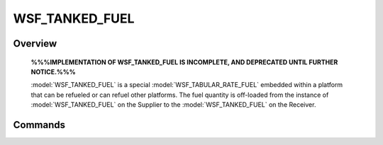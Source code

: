 .. ****************************************************************************
.. CUI
..
.. The Advanced Framework for Simulation, Integration, and Modeling (AFSIM)
..
.. The use, dissemination or disclosure of data in this file is subject to
.. limitation or restriction. See accompanying README and LICENSE for details.
.. ****************************************************************************

WSF_TANKED_FUEL
---------------

.. model:: fuel WSF_TANKED_FUEL

    .. parsed-literal::

     fuel *<new_type>* *<base_type>*
        :ref:`Platform_Part_Commands` ...
        *... :command:`Common fuel Commands <fuel>` ...*
        ... :model:`WSF_TABULAR_RATE_FUEL` Commands ...

        // Commands associated with supplying fuel...

        supply_method_preference_ ...
        supply_location_preference_ ...
        supply_point_ ...

        // Commands associated with receiving fuel...

        maximum_refuel_quantity_ ...
        desired_top_off_quantity_ ...
        maximum_receive_rate_ ...
        receive_method_ ...
     end_fuel


Overview
========

    **%%%IMPLEMENTATION OF WSF_TANKED_FUEL IS INCOMPLETE, AND DEPRECATED UNTIL FURTHER NOTICE.%%%**

    :model:`WSF_TANKED_FUEL` is a special :model:`WSF_TABULAR_RATE_FUEL` embedded within a platform that can be refueled or can refuel other platforms.  The fuel quantity is off-loaded from the instance of :model:`WSF_TANKED_FUEL` on the Supplier to the :model:`WSF_TANKED_FUEL` on the Receiver.

Commands
========

.. command:: desired_top_off_quantity  <mass-value>

   Specifies the lower value on a band of desired operating fuel quantity.  This value, along with
   maximum_refuel_quantity_ specifies the hysteresis band to stay within while operating in proximity to a refueling
   tanker, such as during a group ferry flight.  In other words, when fuel quantity transitions from above this quantity
   to below, it is desired to begin a fuel receive operation from a nearby tanker if possible.  Script operations may key
   upon this transition, in order to take a desired action.  Conversely, when the fuel quantity transitions from below
   maximum_refuel_quantity_ to above, a separate scripted action may be taken, such as to terminate the
   receive-in-process action.

   Default: 0

.. command:: maximum_receive_rate  <mass-flow-rate>

   Specifies the maximum rate at which the platform can be refueled.

   Default: 0

.. command:: maximum_refuel_quantity  <mass-value>

   Specifies the upper value on a band of desired operating fuel quantity.  See desired_top_off_quantity_ for more
   detail.

   Default: 0

.. command:: receive_method  [ hose | boom ]

   Sets the method that this tanked fuel may use to receive fuel.  At the time a fuel supply operation between two tanks
   is initiated, the Tanker must have an available fuel supply point that matches the Receiver's configuration, or the
   transfer cannot begin.  See supply_method_preference_.

   Default:  NO_METHOD - Not enabled to receive fuel.

.. command:: supply_location_preference  [ wing | center ]

   Sets the *preferred* location that this tanked fuel may use to supply fuel.  Often a tanker may have multiple stations
   to supply fuel, leading to some ambiguity about which transfer point should be used, so this setting is consulted to
   resolve the ambiguity, if necessary.  Run-time software is permitted to change this setting to reconfigure to an
   anticipated receiver arrival.

   Default:  NO_PREFERENCE - No expressed preference for refueling location.

.. command:: supply_method_preference  [ hose | boom ]

   Sets the *preferred* method that this tanked fuel may use to supply fuel.  Often a tanker may have multiple methods to
   supply fuel, leading to some ambiguity about which type of transfer should be attempted, so this setting is consulted
   to resolve the ambiguity, if necessary.  At the time a fuel supply operation between two tanks is initiated, the Tanker
   must have an available fuel supply point type that matches the Receiver's configuration, or the transfer cannot begin.
   See receive_method_.  Run-time software is permitted to change this setting to reconfigure to an anticipated
   receiver arrival.

   Default:  NO_METHOD - No expressed preference refueling method.

.. command:: supply_point  [ left | center | right ] [ boom | hose ] '<mass-flow-rate>'

   Specify the maximum flow rate for a fuel supply point station.  This value may be reduced if the receiver's maximum
   receive rate is less.  This command should be repeated for each available refueling station.
